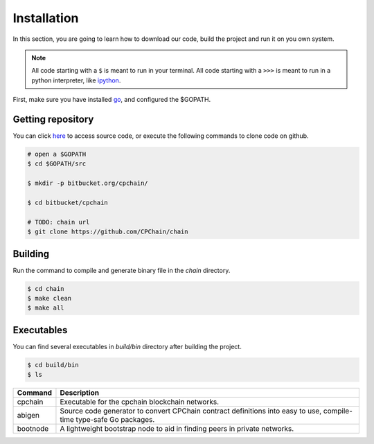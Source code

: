 Installation
~~~~~~~~~~~~~~

In this section, you are going to learn how to download our code, build the project and run it on you own system.

.. NOTE::
    
    All code starting with a ``$`` is meant to run in your terminal.
    All code starting with a ``>>>`` is meant to run in a python interpreter,
    like `ipython <https://pypi.org/project/ipython/>`_.


First, make sure you have installed `go <https://golang.org/>`_, and configured the $GOPATH.

Getting repository
************************

You can click `here <https://github.com/CPChain/chain>`_ to access source code, or execute the following commands to clone code on github.

.. code::
    
    # open a $GOPATH
    $ cd $GOPATH/src

    $ mkdir -p bitbucket.org/cpchain/
    
    $ cd bitbucket/cpchain
    
    # TODO: chain url
    $ git clone https://github.com/CPChain/chain


Building
************

Run the command to compile and generate binary file in the `chain` directory.

.. code::

    $ cd chain
    $ make clean
    $ make all

Executables
*************

You can find several executables in `build/bin` directory after building the project.

.. code::

    $ cd build/bin
    $ ls


========  ============
Command   Description
========  ============
cpchain   Executable for the cpchain blockchain networks.
--------  ------------
abigen    Source code generator to convert CPChain contract definitions into easy to use, compile-time type-safe Go packages. 
--------  ------------
bootnode  A lightweight bootstrap node to aid in finding peers in private networks.
========  ============